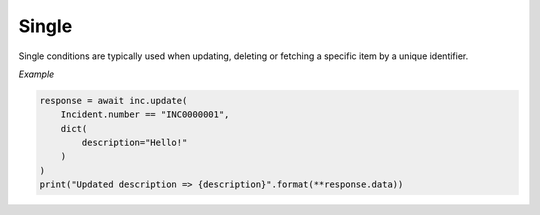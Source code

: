 Single
======

Single conditions are typically used when updating, deleting or fetching a specific item by a unique identifier.

*Example*

.. code-block:: python

    response = await inc.update(
        Incident.number == "INC0000001",
        dict(
            description="Hello!"
        )
    )
    print("Updated description => {description}".format(**response.data))
